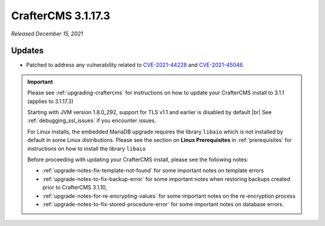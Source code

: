 .. index:: CrafterCMS 3.1.17.3 Release Notes

-------------------
CrafterCMS 3.1.17.3
-------------------

*Released December 15, 2021*

^^^^^^^
Updates
^^^^^^^

* Patched to address any vulnerability related to `CVE-2021-44228 <https://www.cve.org/CVERecord?id=CVE-2021-44228>`_ and `CVE-2021-45046 <https://www.cve.org/CVERecord?id=CVE-2021-45046>`_.

.. important::

    Please see :ref:`upgrading-craftercms` for instructions on how to update your CrafterCMS install to 3.1.1 (applies to 3.1.17.3)

    Starting with JVM version 1.8.0_292, support for TLS v1.1 and earlier is disabled by default |br|
    See :ref:`debugging_ssl_issues` if you encounter issues.

    For Linux installs, the embedded MariaDB upgrade requires the library ``libaio`` which is not installed by default in some Linux distributions.  Please see the section on **Linux Prerequisites** in :ref:`prerequisites` for instructions on how to install the library ``libaio``

    Before proceeding with updating your CrafterCMS install, please see the following notes:

    - :ref:`upgrade-notes-fix-template-not-found` for some important notes on template errors
    - :ref:`upgrade-notes-to-fix-backup-error` for some important notes when restoring backups created prior to
      CrafterCMS 3.1.10,
    - :ref:`upgrade-notes-for-re-encrypting-values` for some important notes on the re-encryption process
    - :ref:`upgrade-notes-to-fix-stored-procedure-error` for some important notes on database errors.


